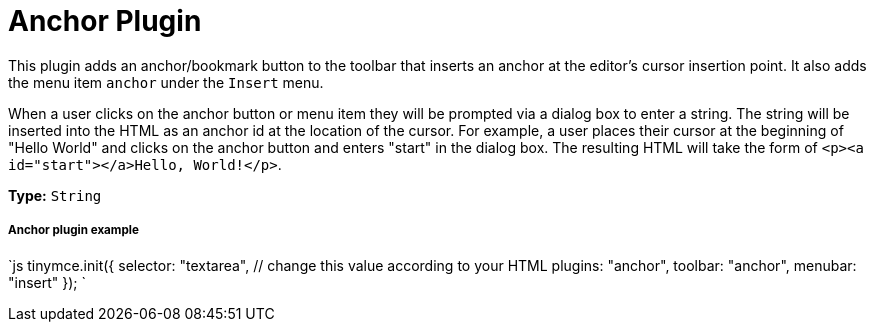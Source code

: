 = Anchor Plugin
:controls: toolbar button, menu item
:description: Insert anchors (sometimes referred to as a bookmarks).
:title_nav: Anchor

This plugin adds an anchor/bookmark button to the toolbar that inserts an anchor at the editor's cursor insertion point. It also adds the menu item `anchor` under the `Insert` menu.

When a user clicks on the anchor button or menu item they will be prompted via a dialog box to enter a string. The string will be inserted into the HTML as an anchor id at the location of the cursor. For example, a user places their cursor at the beginning of "Hello World" and clicks on the anchor button and enters "start" in the dialog box. The resulting HTML will take the form of `<p><a id="start"></a>Hello, World!</p>`.

*Type:* `String`

===== Anchor plugin example

`js
tinymce.init({
  selector: "textarea",  // change this value according to your HTML
  plugins: "anchor",
  toolbar: "anchor",
  menubar: "insert"
});
`
